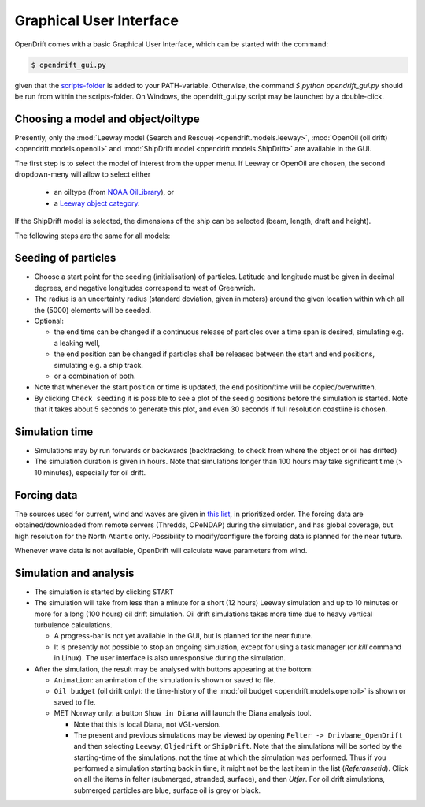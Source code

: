 Graphical User Interface
========================

OpenDrift comes with a basic Graphical User Interface, which can be started with the command:

.. code::

   $ opendrift_gui.py

given that the `scripts-folder <https://github.com/OpenDrift/opendrift/tree/master/opendrift/scripts>`_ is added to your PATH-variable. Otherwise, the command `$ python opendrift_gui.py`
should be run from within the scripts-folder. On Windows, the opendrift_gui.py script may be launched by a double-click.

.. image:: images/opendrift_gui.png

Choosing a model and object/oiltype
-----------------------------------
Presently, only the :mod:`Leeway model (Search and Rescue) <opendrift.models.leeway>`, :mod:`OpenOil (oil drift) <opendrift.models.openoil>` and :mod:`ShipDrift model <opendrift.models.ShipDrift>` are available in the GUI.

The first step is to select the model of interest from the upper menu.
If Leeway or OpenOil are chosen, the second dropdown-meny will allow to select either
  * an oiltype (from `NOAA OilLibrary <https://github.com/NOAA-ORR-ERD/OilLibrary>`_), or
  * a `Leeway object category <https://www.dropbox.com/s/d5jhwo6y5zldxgh/Drivbanehjelp.pdf?raw=1>`_.

If the ShipDrift model is selected, the dimensions of the ship can be selected (beam, length, draft and height).

The following steps are the same for all models:

Seeding of particles
--------------------
* Choose a start point for the seeding (initialisation) of particles. Latitude and longitude must be given in decimal degrees, and negative longitudes correspond to west of Greenwich.
* The radius is an uncertainty radius (standard deviation, given in meters) around the given location within which all the (5000) elements will be seeded.
* Optional:

  * the end time can be changed if a continuous release of particles over a time span is desired, simulating e.g. a leaking well,
  * the end position can be changed if particles shall be released between the start and end positions, simulating e.g. a ship track.
  * or a combination of both.

* Note that whenever the start position or time is updated, the end position/time will be copied/overwritten.
* By clicking ``Check seeding`` it is possible to see a plot of the seedig positions before the simulation is started. Note that it takes about 5 seconds to generate this plot, and even 30 seconds if full resolution coastline is chosen.

Simulation time
---------------
* Simulations may by run forwards or backwards (backtracking, to check from where the object or oil has drifted)
* The simulation duration is given in hours. Note that simulations longer than 100 hours may take significant time (> 10 minutes), especially for oil drift.

Forcing data
------------
The sources used for current, wind and waves are given in `this list <https://github.com/OpenDrift/opendrift/blob/master/opendrift/scripts/data_sources.txt>`_, in prioritized order.
The forcing data are obtained/downloaded from remote servers (Thredds, OPeNDAP) during the simulation, and has global coverage, but high resolution for the North Atlantic only.
Possibility to modify/configure the forcing data is planned for the near future.

Whenever wave data is not available, OpenDrift will calculate wave parameters from wind.

Simulation and analysis
-------------------------
* The simulation is started by clicking ``START``

* The simulation will take from less than a minute for a short (12 hours) Leeway simulation and up to 10 minutes or more for a long (100 hours) oil drift simulation. Oil drift simulations takes more time due to heavy vertical turbulence calculations.

  * A progress-bar is not yet available in the GUI, but is planned for the near future.
  * It is presently not possible to stop an ongoing simulation, except for using a task manager (or `kill` command in Linux). The user interface is also unresponsive during the simulation.

* After the simulation, the result may be analysed with buttons appearing at the bottom:

  * ``Animation``: an animation of the simulation is shown or saved to file.
  * ``Oil budget`` (oil drift only): the time-history of the :mod:`oil budget <opendrift.models.openoil>` is shown or saved to file.
  * MET Norway only: a button ``Show in Diana`` will launch the Diana analysis tool.

    * Note that this is local Diana, not VGL-version.
    * The present and previous simulations may be viewed by opening ``Felter -> Drivbane_OpenDrift`` and then selecting ``Leeway``, ``Oljedrift`` or ``ShipDrift``. Note that the simulations will be sorted by the starting-time of the simulations, not the time at which the simulation was performed. Thus if you performed a simulation starting back in time, it might not be the last item in the list (`Referansetid`). Click on all the items in felter (submerged, stranded, surface), and then `Utfør`. For oil drift simulations, submerged particles are blue, surface oil is grey or black.

